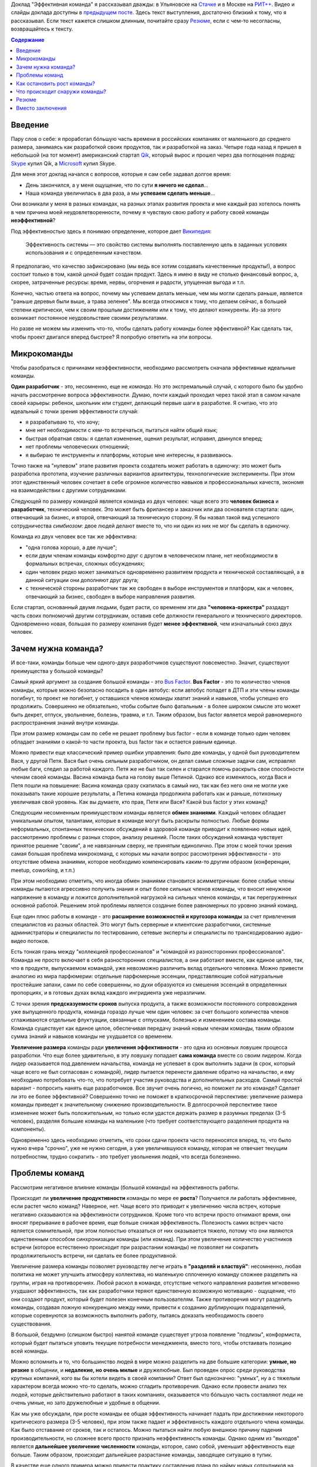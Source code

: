 .. link:
.. description:
.. tags: ritconf,nastachku,команда,эффективность,разработка
.. date: 2013/11/13 22:29:49
.. title: Эффективная команда (расшифровка доклада)
.. slug: effective-team-text

Доклад "Эффективная команда" я рассказывал дважды: в Ульяновске на `Стачке <http://nastachku.ru/>`_ и
в Москве на `РИТ++ <http://ritconf.ru>`_. Видео и слайды доклада доступны в `предыдущем посте </posts/effective-team.html>`_. Здесь текст выступления, достаточно близкий к тому, что я рассказывал. Если текст кажется слишком длинным, почитайте сразу `Резюме`_, если с чем-то несогласны, возвращайтесь к тексту.

.. contents:: Содержание
    :depth: 1

Введение
--------

Пару слов о себе: я проработал бóльшую часть времени в российских компаниях от маленького до среднего размера, занимаясь
как разработкой своих продуктов, так и разработкой на заказ. Четыре года назад я пришел в небольшой (на тот момент)
американский стартап `Qik <http://qik.com/>`_, который вырос и прошел через два поглощения подряд: `Skype <http://skype.com/>`_
купил Qik, а `Microsoft <http://microsoft.com>`_ купил Skype.

.. image:: /galleries/effective-team/effective-team-pres.002.jpg
    :class: presentation
    :width: 50%
    :alt: День закончился, а у меня ощущение, что по сути я ничего не сделал... Наша команда увеличилась в два раза, а мы успеваем сделать меньше

Для меня этот доклад начался с вопросов, которые я сам себе задавал долгое время:

* День закончился, а у меня ощущение, что по сути **я ничего не сделал**...
* Наша команда увеличилась в два раза, а мы **успеваем сделать меньше**...

Они возникали у меня в разных командах, на разных этапах развития проекта и мне каждый раз хотелось понять в чем причина
моей неудовлетворенности, почему я чувствую свою работу и работу своей команды **неэффективной**?

Под эффективностью здесь я понимаю определение, которое дает
`Википедия <http://ru.wikipedia.org/wiki/%D0%AD%D1%84%D1%84%D0%B5%D0%BA%D1%82%D0%B8%D0%B2%D0%BD%D0%BE%D1%81%D1%82%D1%8C_%D1%81%D0%B8%D1%81%D1%82%D0%B5%D0%BC%D1%8B>`_:

    Эффективность системы — это свойство системы выполнять поставленную цель в заданных условиях использования и с определенным качеством.

Я предполагаю, что качество зафиксировано (мы ведь все хотим создавать качественные продукты!), а вопрос состоит только в том,
какой *ценой* будет создан продукт. Здесь я имею в виду не столько финансовый вопрос, а, скорее, затраченные ресурсы: время,
нервы, огорчения и радости, упущенная выгода и т.п.

Конечно, частью ответа на вопрос, почему мы успеваем делать меньше, чем мы могли сделать раньше, является "раньше деревья были
выше, а трава зеленее". Мы всегда относимся к тому, что делаем сейчас, в большей степени критически, чем к своим прошлым достижениям
или к тому, что делают конкуренты. Из-за этого возникает постоянное неудовольствие своими результатами.

Но разве не можем мы изменить что-то, чтобы сделать работу команды более эффективной? Как сделать так, чтобы проект двигался вперед
быстрее? Я попробую ответить на эти вопросы.

.. TEASER_END

Микрокоманды
------------

Чтобы разобраться с причинами неэффективности, необходимо рассмотреть сначала эффективные идеальные команды.

.. image:: /galleries/effective-team/effective-team-pres.003.jpg
    :class: presentation
    :width: 50%
    :alt: Идеальная команда

**Один разработчик** - это, несомненно, еще не *команда*. Но это экстремальный случай, с которого было бы удобно
начать рассмотрение вопроса эффективности. Думаю, почти каждый проходил через такой этап в самом начале
своей карьеры: ребенок, школьник или студент, делающий первые шаги в разработке. Я считаю, что это идеальный с точки
зрения эффективности случай:

* я разрабатываю то, что хочу;
* мне нет необходимости с кем-то встречаться, пытаться найти общий язык;
* быстрая обратная связь: я сделал изменение, оценил результат, исправил, двинулся вперед;
* нет проблемы человеческих отношений;
* я выбираю те инструменты и платформы, которые мне интересны, я развиваюсь.

Точно также на "нулевом" этапе развития проекта создатель может работать в одиночку: это может быть разработка
прототипа, изучение различных вариантов архитектуры, технологические эксперименты. При этом этот единственный человек
сочетает в себе огромное количество навыков и профессиональных качеств, экономя на взаимодействии с другими
сотрудниками.

.. image:: /galleries/effective-team/effective-team-pres.005.jpg
    :class: presentation
    :width: 50%
    :alt: Заказчик + разработчик

Следующей по размеру командой является команда из двух человек: чаще всего это **человек бизнеса** и **разработчик**, технический человек. Это может быть фрилансер и заказчик или два основателя стартапа: один, отвечающий за бизнес, и второй, отвечающий за техническую сторону. Я бы назвал такой вид успешного сотрудничества *симбиозом*: двое людей делают вместе то, что ни один из них не мог бы сделать в одиночку.

Команда из двух человек все так же эффективна:

* "одна голова хорошо, а две лучше";
* если двум членам команды комфортно друг с другом в человеческом плане, нет необходимости в формальных встречах,
  сложных обсуждениях;
* один человек редко может заниматься одновременно развитием продукта и технической составляющей, а в данной ситуации
  они дополняют друг друга;
* с технической стороны разработчик так же свободен в выборе инструментов и платформ, как и человек, отвечающий за бизнес,
  свободен в выборе направления развития.

.. image:: /galleries/effective-team/effective-team-pres.006.jpg
    :class: presentation
    :width: 50%
    :alt: Роли CEO, CTO

Если стартап, основанный двумя людьми, будет расти, со временем эти два **"человека-оркестра"** раздадут часть своих полномочий другим сотрудникам, оставив себе должности генерального и технического директоров. Одновременно новая, большая по размеру компания будет **менее эффективной**, чем изначальный союз двух человек.

Зачем нужна команда?
--------------------

И все-таки, команды больше чем одного-двух разработчиков существуют повсеместно. Значит, существуют преимущества у большой команды?

.. image:: /galleries/effective-team/effective-team-pres.008.jpg
    :class: presentation
    :width: 50%
    :alt: Bus Factor

Самый яркий аргумент за создание большой команды - это `Bus Factor <http://ru.wikipedia.org/wiki/Bus_factor>`_. **Bus Factor** - это то количество членов команды, которые можно безопасно посадить в один автобус: если автобус попадет в ДТП и эти члены команды погибнут, то проект не погибнет, у оставшихся членов команды хватит знаний и навыков, чтобы успешно его продолжить.
Совершенно не обязательно, чтобы событие было фатальным - в более широком смысле это может быть декрет, отпуск, увольнение, болезнь, травма, и т.п. Таким образом, bus factor является мерой равномерного распространения знаний внутри команды.

При этом размер команды сам по себе не решает проблему bus factor - если в команде только один человек обладает знаниями о какой-то части проекта, bus factor так и остается равным единице.

Можно привести еще классический пример ошибки управления: было две команды, у одной был руководителем Вася, у другой Петя. Вася был очень
сильным разработчиком, он делал самые сложные задачи сам, исправлял любые баги, следил за работой каждого. Петя же не был так силен и старался
помочь раскрыть свои способности членам своей команды. Васина команда была на голову выше Петиной. Однако все изменилось, когда Вася и Петя
пошли на повышение: Васина команда сразу скатилась в самый низ, так как без него они не могли уже показывать такие хорошие результаты,
а Петина команда продолжила работать как и раньше, потихоньку увеличивая свой уровень. Как вы думаете, кто прав, Петя или Вася? Какой
bus factor у этих команд?

.. image:: /galleries/effective-team/effective-team-pres.009.jpg
    :class: presentation
    :width: 50%
    :alt: Обмен знаниями

Следующим несомненным преимуществом команды является **обмен знаниями**. Каждый человек обладает уникальным опытом, талантами, которые
в команде могут быть раскрыты полностью. Любые формы неформальных, спонтанных технических обсуждений в здоровой команде приводит
к появлению новых идей, рассмотрению проблемы с разных сторон, анализу решений. После таких обсуждений команда чувствует принятое
решение "своим", а не навязанным сверху, не принятым единолично. При этом с моей точки зрения самая большая проблема микрокоманд, с которых мы начали вопрос рассмотрения эффективности - это отсутствие обмена знаниями, которое необходимо компенсировать каким-то другим образом (конференции, meetup, coworking, и т.п.)

При этом необходимо отметить, что иногда обмен знаниями становится асимметричным: более слабые члены команды пытаются агрессивно
получить знания и опыт более сильных членов команды, что вносит ненужное напряжение в команду и ложится дополнительной нагрузкой
на сильных членов команды, и так перегруженных основной работой. Решением этой проблемы является создание более равномерных по уровню знаний команд.

.. image:: /galleries/effective-team/effective-team-pres.010.jpg
    :class: presentation
    :width: 50%
    :alt: Собрать профессионалов из разных областей

Еще один плюс работы в команде - это **расширение возможностей и кругозора команды** за счет привлечения специалистов
из разных областей. Это могут быть серверные и клиентские разработчики, системные администраторы и специалисты по тестированию,
сетевые эксперты и специалисты по транскодированию аудио-видео потоков.

Есть тонкая грань между "коллекцией профессионалов" и "командой из разносторонних профессионалов". Команда не просто включает в себя
разносторонних специалистов, а они работают вместе, как единое целое, так, что в продукте, выпускаемом командой, уже невозможно различить
вклад отдельного человека.  Можно привести аналогию из мира парфюмерии: отдельные парфюмерные эссенции, представляющие собой натуральные простейшие запахи, сами по себе совершенны, но духи образуются из смешения эссенций в определенных пропорциях, и в готовых духах вклад каждого ингридиента уже неразличим.

.. image:: /galleries/effective-team/effective-team-pres.011.jpg
    :class: presentation
    :width: 50%
    :alt: Сглаживание ритма работы

С точки зрения **предсказуемости сроков** выпуска продукта, а также возможности постоянного сопровождения уже выпущенного продукта, команда гораздо лучше чем один человек: за счет большого количества членов сглаживаются отдельные флуктуации, связанные с отпусками, болезнью и изменением состава команды. Команда существует как единое целое, обеспечивая передачу знаний новым членам команды, таким образом сумма знаний и навыков команды не ухудшается со временем.

.. image:: /galleries/effective-team/effective-team-pres.012.jpg
    :class: presentation
    :width: 50%
    :alt: Надо делать больше!

**Увеличение размера** команды ради **увеличения эффективности** - это одна из основных ловушек процесса разработки. Что еще более удивительно, в эту ловушку попадает **сама команда** вместе со своим лидером. Когда лидер оказывается под давлением начальства, команда не успевает в срок выполнить задачи (в срок, который чаще всего не был согласован с командой), лидер пытается перенести давление обратно на начальство, и ему необходимо потребовать что-то, что потребует участия руководства и дополнительных расходов. Самый простой вариант - попросить нанять еще разработчиков. Все звучит очень логично, но поможет ли это команде? Сделает ли это ее более эффективной? Совершенно точно не поможет в краткосрочной перспективе: увеличение размера команды приведет к значительному снижению производительности. В долгосрочной перспективе такое изменение может быть положительным, но только если удастся держать размер в разумных пределах (3-5 человек), разделяя большие команды на маленькие (что требует соответствующего разделения продукта на компоненты).

Одновременно здесь необходимо отметить, что сроки сдачи проекта часто переносятся вперед, то, что было нужно вчера "срочно", уже не нужно сегодня, а уже увеличившуюся команду, которая не отвечает текущим потребностям, трудно сократить - это требует увольнения людей, что всегда болезненно.

Проблемы команд
---------------

Рассмотрим негативное влияние команды (большой команды) на эффективность работы.

.. image:: /galleries/effective-team/effective-team-pres.014.jpg
    :class: presentation
    :width: 50%
    :alt: Увеличение продуктивности? Больше встреч, чем работы?

Происходит ли **увеличение продуктивности** команды по мере ее **роста**? Получается ли работать эффективнее, если растет число команд? Наверное, нет. Чаще всего это приводит к увеличению числа встреч, которые негативно сказываются на эффективности сотрудников. Кроме того что встречи просто отнимают время, они вносят прерывание в рабочее время, еще больше снижая эффективность. Полезность самих встреч часто является сомнительной, при этом полностью отказаться от них оказывается тяжело, потому что они являются единственным способом синхронизации команды (или команд). При этом увеличение количество участников встречи (которое естественно происходит при разрастании команды) не позволяет ни сократить продолжительность встречи, ни сделать ее более продуктивной.

.. image:: /galleries/effective-team/effective-team-pres.015.jpg
    :class: presentation
    :width: 50%
    :alt: Контроль! Divide et impera! Разделяй и властвуй!

Увеличение размера команды позволяет руководству легче играть в **"разделяй и властвуй"**: несомненно, любая политика не может улучшить атмосферу коллектива, но маленькую сплоченную команду сложнее разделить на группы, играя на противоречиях. Любой раскол в команде, отсутствие четкого направления развития мгновенно ухудшают эффективность, так как разработчики теряют единственную возможную мотивацию - ощущение, что они создают продукт, который будет полезен конечным пользователям. Также противоречия могут разделить команды, создавая ложную конкуренцию между ними, привести к созданию дублирующих подразделений, которые соревнуются за возможность выполнить работу, пытаясь доказать необходимость своего существования.

В большой, бездумно (слишком быстро) нанятой команде существует угроза появление "подлизы", конформиста, который будет пытаться уловить текущие потребности менеджмента, вместо того, чтобы отстаивать позицию всей команды.

Можно вспомнить и то, что большинство людей в мире можно разделить на две большие категории: **умные, но резкие** в общении, и **недалекие, но очень милые** и дружелюбные. Был проведен опрос среди руководства крупных компаний, кого вы бы хотели видеть в своей компании? Ответ был однозначно: "умных", ну а с тяжелым характером всегда можно что-то сделать, можно сгладить противоречия. Однако если провести анализ тех людей, которые действительно работают в таких компаниях, оказывается что бóльшую часть составляют люди не очень умные, но зато дружелюбные и удобные в общении.

.. image:: /galleries/effective-team/effective-team-pres.016.jpg
    :class: presentation
    :width: 50%
    :alt: Команда склонна к росту

Как мы уже обсуждали, при росте команды ее общая эффективность начинает падать при достижении некоторого критического размера (3-5 человек), при этом также падает и эффективность каждого отдельного члена команды. Как было отставание от сроков, так и осталось. Можно пытаться найти любую внешнюю причину падения производительности, но сложнее всего просто признать неэффективность команды. Однако одним из "выходов" является **дальнейшее увеличение численности** команды, которое, само собой, уменьшит эффективность еще больше. Таким образом, происходит дальнейшее разрастание команды, заводящее ситуацию в тупик.

В качестве еще одного примера можно привести практику составления плана по найму новых сотрудников на достаточно длительный срок (полгода-год). В этой ситуации лидер команды, не имея четкого представления об объеме и сложности задач на такой длительный период времени, пытается перестраховаться и заносит в план по найму нескольких новых сотрудников "на всякий случай". Отдел найма, который получил утвержденный план, будет изо всех сил стараться его выполнить, так как выполнение плана является для них критерием эффективности. Эти сотрудники будут наняты, и теперь команде придется вырасти, даже если в этом не было необходимости.

.. image:: /galleries/effective-team/effective-team-pres.017.jpg
    :class: presentation
    :width: 50%
    :alt: Увеличение числа связей

С ростом команды **число связей** между людьми растет как квадрат от количества членов команды. Каждая такая связь требует времени: надо поздороваться, перекинуться парой слов, уговорить использовать что-то и т.п. Здесь самым важным является то, что число связей растет *значительно* быстрее роста самой команды, естественным образом ограничивая размер эффективной команды. С моей точки зрения это 3-5 человек.

.. image:: /galleries/effective-team/effective-team-pres.018.jpg
    :class: presentation
    :width: 50%
    :alt: Человеческие отношения

Не стоит скрывать и то, что **человеческие отношения** - это **самое сложное** в любом коллективе. В команде, которая работает постоянно вместе, члены которой много общаются друг с другом, результаты работы каждого видны, в команде, где легко неудачным комментарием задеть лучшие чувства инженера, - отношения между людьми играют очень большую роль. Вопрос установления отношений, подбора людей в команду, которые бы подходили друг другу, появление культуры команды и ее поддержание по мере роста - вот далеко не полный перечень вопросов, связанных с отношениями между людьми, которые необходимо решать.

Забота о налаживании и поддержании отношений в команде чаще всего ложится на плечи лидера. Например, ему придется скорее всего столкнуться с наличием в группе `аутсайдера (или козла отпущения) <http://www.psychologos.ru/articles/view/autsayder>`_, а также других устойчивых ролей, которые могут разрушить мотивацию. В команде всегда будут разногласия по нерабочим вопросам:

* можно ли использовать мат?
* "жаворонки" vs. "совы";
* тон разговора: кто-то говорит резко, а для другого это может быть обидно;
* аудитория разговора: можно ли высказывать негативное мнение о чужой работе так, что это услышит вся команда?

Эти разногласия необходимо решать так, чтобы минимизировать число конфликтов внутри команды. Опять-таки, с ростом команды таких проблем будет только больше, а эффективности от их появления не прибавится.

.. image:: /galleries/effective-team/effective-team-pres.019.jpg
    :class: presentation
    :width: 50%
    :alt: Кастовая структура

Уровень знаний инженеров в команде может оказаться очень неоднородным: это могут быть как формальные названия должностей, наподобие "младший разработчик", так и объективная разница в уровне подготовки, которая может быть вызвана слишком быстрым ростом команды. В любом варианте, может возникнут ситуация **"дедовщины"**: разработчики, считающие себя *"старшими"*, отказываются выполнять работу, которая им кажется неинтересной для их уровня. *"Младшие"* разработчики получают лишь доступ к рутинным заданиям, которые не способствуют их развитию. Такая ситуация крайне нежелательно и не ведет к здоровым отношениям в команде. Возможна ситуация, при которой "старшие" начинают выполнять работу "спустя рукава", не давая "младшим" выдвигать новые идеи и делать замечания по поводу работы "старших".

Гораздо большей эффективности команда может достигнуть при отсутствии каких-либо кастовых разделений: более опытные разработчики либо сами, либо в паре с другими членами команды, либо на этапе review участвуют в создании самых сложных или ответственных частей системы, обеспечивая корректность основной архитектуры. Инженеры с меньшим уровнем знаний растут, выполняя все более сложные задачи, участвуя в парном программировании. Конечно, чтобы это было возможно, уровень команды должен быть более-менее однородным. Если сотрудники низкой квалификации рассматриваются как способ выполнения совсем простой, рутинной работы, такую работу лучше автоматизировать силами "старших" разработчиков.

Как остановить рост команды?
----------------------------

И все-таки, если большая команда - это огромное количество проблем, а команда нам все-таки необходима, как соблюсти баланс размера команды? Как сделать так, чтобы команда оставалась *эффективной*?

.. image:: /galleries/effective-team/effective-team-pres.021.jpg
    :class: presentation
    :width: 50%
    :alt: Автоматизация не дает команде расти

**Автоматизация** позволяет не только не нанимать большое количество людей для решения рутинных задач, но и кардинально **улучшает качество** выполняемых работ, исключая из работы "человеческий фактор". Более того, процесс автоматизации связан с созданием *инструмента*, который является внутренним продуктом, то есть вслед за разработкой сразу происходит применение продукта, возникает обратная связь и мотивация полезности: "то, что я делаю, является полезным другим людям". Такая мотивация повышает эффективность работы, делает задачу автоматизации увлекательной. Желательно, чтобы автоматизацией не занималась специальная команда, т.к. отсутствие связи с реальным клиентом внешнего продукта компании также демотивирует ("я все время делал только внутренние сервисы").

Примеры автоматизации:

* Chef/Puppet вместо ручной настройки каждого сервера (автоматизация труда системных администраторов);
* Capistrano и подобные системы разворачивания проекта (вместо ручных действий при каждом deploy);
* облако вместо работы с "железными" серверами;
* ORM вместо ручного создания таблиц/хранимых процедур (конечно, это применимо не всегда);
* и т.п.

Конечно, всякая автоматизация требует усилий, но обычно эффект от нее превышает все ожидания и позволяет не только удержать команду от бессмысленного роста, но и повысить качество продукта. Всегда при появлении большого объема рутинной, неинтересной работы есть выбор между наймом большой команды низкооплачиваемых людей и автоматизацией, и лучше выбрать автоматизацию. Даже для не вполне поддающихся автоматизации процессов, таких как модерация контента, частичная автоматизация может существенно снизить объем ручного труда, а нетривиальная задача классификации контента может стать хорошим мотиватором для разработчиков.

В качестве отрицательного примера можно привести компанию, которая использовала Cacti для мониторинга очень большого парка серверов и приложений. Видимо, все начиналось достаточно незаметно: новые элементы и графики добавлялись в мониторинг вручную. Потом количество проверок и графиков росло, была нанята команда студентов, которая обновляла конфигурацию Cacti 40 часов в неделю. Самое ужасное в этой истории то, что качество мониторинга было плохим в силу человеческих ошибок: то график отсутствовал, то был перепутан с другим. В результате проблемы в запущенных приложениях обнаруживались слишком поздно, а пользователи наблюдали задержки при работе с продуктом. Любая попытка автоматизации сразу натыкалась на стену из огромного массива существующих данных, внесенных вручную в немного разном виде, разными людьми, с разной, не всегда уже сегодня понятной целью. Автоматизацию проще всего делать на самом начальном этапе развития, пока данных не слишком много.

.. image:: /galleries/effective-team/effective-team-pres.022.jpg
    :class: presentation
    :width: 50%
    :alt: Качество не дает команде расти

Часто **к росту команды приводит** не столько большой объем новой функциональности, которую необходимо разработать, а **бесконечный шлейф из багов** и других проблем качества, тянущийся за командой и все увеличивающийся со временем. Если команда не уделяет вопросам качества должное внимание с самого первого дня работы над продуктом, если критерий качества не определен или определен неверно и не контролируется каждый день на протяжении всего процесса разработки и эксплуатации, рано или поздно такую команду накрывают ковровым бомбометанием баги, проблемы масштабирования, надежности и т.п. Один баг, будучи исправленным, вскрывает или вносит еще 2-3, объем работ по исправлению бага может превышать весь объем работы по разработке новой функциональности и т.п.

Команда производит некачественный продукт, и это обычно обнаруживаются уже после того, как продукты был выпущен. Менеджмент компании находится в состоянии истеричной попытки сделать хоть что-то, чтобы исправить положение. Команда, до выпуска продукта находившаяся в убеждении, что они делают все правильно, вдруг понимает что что-то пошло не так, впадает в депрессию. Команда либо пытается спихнуть вины за провал на внешние факторы: другие команды, процессы, болезни, климат, либо принимает на себя вину за проблемы качества, обещает все исправить в ближайшее время. При этом ключевых выводов о причинах такого низкого качества не делается, вместо этого вводится процесс оценивания багов по приоритетам, метрики количества обнаруженных/исправленных багов, исправлению багов отводится фиксированный процент времени разработки. Команда боится вносить какую-либо серьезные изменения в код, так как это может привести к еще большему количеству багов. Без больших изменений исправить ситуацию не удается, мотивация внутри команды страдает ("мы только и делаем, что исправляем баги"), в то же время в силу повышенного внимания к команде со стороны руководства они ощущают себя "избранными мучениками", страдающими "за дело". Все это не приводит к эффективной работе, а значит менеджмент принимает единственно верное с их точки зрения решение: команду надо увеличить, что приводит, конечно же, к еще большим проблемам.

Совершенно другая картина наблюдается в команде, которая **заботится о качестве с первого дня**. Если критерий качества выбран верно и соблюдается на протяжении процесса разработки, сюрприза в виде неожиданного количества багов ожидать не стоит. Появляющиеся баги исправляются по мере появления, при этом критерий качества изменяется таким образом, чтобы исключить появление подобных багов в дальнейшем. Команда работает предсказуемо, выпуская новые версии продукта в соответствие со сроками, клиенты довольны качеством продукта. Команда мотивирована, не склонна к бессмысленному росту.

Что это за **критерий качества**, который позволяет добиться столь замечательных результатов? Этот критерий должна выбрать сама команда, основываясь на общепринятых подходах и специфике своей предметной области. Желательно, чтобы проверка критерия качества была максимально автоматизирована, тогда удастся производить его измерение сколь угодно часто, желательно, чтобы каждый разработчик мог до фиксации изменений в системе контроля версий убедиться в том, что его изменения не ухудшают качество.

Самые общие компоненты критерия качества:

* continuous integration как способ автоматизировать контроль качества;
* unit-testing как способ проверки алгоритмических и других базовых участков кода;
* системное тестирование как способ проверки компонентов;
* интеграционное тестирование для анализа взаимодействия компонентов и тестирования продукта в целом;
* ручное тестирование;
* анализ покрытия кода каждым из способов тестирования;
* проверка стиля кода;
* статический анализ кода с целью выявления уязвимостей, ошибок и т.п.;
* динамический анализ, например, корректности блокировок в многопоточных программах;
* профилирование, microbenchmarks, контроль использования памяти;
* нагрузочное тестирование;
* слепое тестирование на предмет поиска уязвимостей;
* постоянное интеграционное тестирование в боевом окружении с целью быстрого выявления отказов;
* тестирование с имитацией отказов;
* анализ всех необработанных исключений;
* наличие нескольких окружений для тестирования изменений;
* автоматизированный мониторинг с большим количестве различных проверок, эшелонированная защита с целью раннего выявления сбоев.

Какие критерии выбрать? Самый важный критерий - это работоспособность продукта в целом, то есть интеграционное тестирование. Но оно невозможно без того, чтобы каждый компонент работал отдельно, поэтому это системное тестирование, а затем следуют все остальные критерии качества, перечисленные выше.

История из жизни: команда разрабатывает серверную систему, состоящую из большого количества компонентов. Каждый разработчик по сути занимается своим компонентом (здесь и кроется проблема!). Система разрабатывается долго, в течение 2 лет, после бурных обсуждений архитектуры. Я разговариваю с одним из разработчиком, он с гордостью рассказывает о своем компоненте, показывает тест, который демонстрирует, что этот компонент свободно перемалывает сетевой трафик на скорости 20 Гбит/с. Через какое-то время команда предпринимает попытку собрать все компоненты воедино, но оказывается, что все вместе они нормально не работают. То есть эти 20 Гбит/с в одном из компонентов системы ничего не говорят ни о работоспособности, ни о производительности системы в целом. Просто критерий качества был выбран неверно: никто не пытался с первого дня разработки запускать интеграционный тест. Эта же проблема определяла такой долгий срок разработки относительно простой системы.

.. image:: /galleries/effective-team/effective-team-pres.023.jpg
    :class: presentation
    :width: 50%
    :alt: Кросс-функциональность

Как вы думаете, кто запечатлен на фотографии? Это 1922 год, баскетбольная команда из США. Это - команда, они почти все одинаковые, кроме двух тренеров, игроки готовы в любой момент выйти на поле. Каждый будет играть на своей позиции, но они играют вместе, готовы заменить друг друга, помочь в любой момент.

Классическое определение кросс-функциональности заключается в том, что в команде есть достаточно специалистов из разных областей, чтобы выпустить продукт силами одной только команды. Мне кажется, что этого недостаточно, должно быть **взаимопроникновение экспертов в работу друг друга**.

Так если, в команде есть эксперт по тестированию - тестировщик, это не означает, что тестирование является только его обязанностью и ни один разработчик не притронется к тестам. Я считаю, что задача специалиста по QA - это, в первую очередь, координировать усилия по написанию тестов, обеспечивать полноту покрытия, правильную методологию тестирования. Как таковое написание автоматизированных тестов лучше поручить разработчикам, потому что они лучше умеют программировать, их код тестов будет лучше структурирован, в нем будет меньше повторений. В то же время если тестированием будут заниматься только разработчики, их тесты будут слишком техничными, сосредоточенными не на тех аспектах работы системы, которые важны пользователю. Даже если тесты не удается автоматизировать, чтобы создать хороший сценарий ручного тестирования, нужен опыт и умение тестировщика, а прогонять уже хорошо написанный тест может кто угодно.

Также точно системные администраторы в одиночку не могут решать все вопросы, связанные с эксплуатацией продукта. Без помощи программистов им не получится добиться нужной степени автоматизации, избежать дублирования, писать хорошо сопровождаемый код управления конфигурацией. Но и наоборот разработчики, эксплуатирующие продукт без системных администраторов, будут склонны "исправить все по-живому", создавать плохо сопровождаемые конфигурации и т.п. Таким образом, с моей точки зрения только совместная работа всех членов команды над продуктом без жесткого и принципиального разделения на сферы ответственности может сохранить эффективность команды:

* проникновение в соседние области позволяет лучше оценить чужую работу, почувствовать продукт в целом; разработчик, продумывающий сценарий теста на свой продукт, чувствует себя пользователем; тестировщик, пробующий программировать, улучшает свои навыки, и лучше понимает причины появления багов;
* в случае болезни или отсутствия членов команды функциональные обязанности гибко перераспределяются в соответствии с текущими задачами;
* объем работы у отдельных членов команды, например, верстка, может меняться со временем, в случае большого числа задач по верстке другие члены команды могут помочь верстальщику, а когда пик количеств его задач пройден, верстальщик может помочь другим.

В идеале, кросс-функциональность означает, что **одну задачу может довести до конца один человек**, даже если эта задача требует знаний из разных областей, таких как верстка, разработка, системное администрирование и тестирование. Если разделять выполнение задачи на этапы в соответствие с функциональными обязанностями, возникает большое количество "передач управления" между членами команды, которые приводят к задержкам, а также возможны возвраты на предыдущие этапы, если, например, на этапе тестирования окажется, что все было разработано неверно. Если задачу разделить на отдельные задачи опять-таки по функциональному признаку, ситуацию это не улучшит, когда несколько разных людей будут делать "независимо" куски одной и той же, изначально логически цельной, задачи. Сказанное не означает, что над одной задачей должен работать только один человек, это может быть парное программирование, несколько людей, но это не должен быть конвейер вида: разработка-тестирование-системное администрирование. Лучше, если каждый из тех, кто занимается задачей, сможет довести свою часть до конца (или в паре в случае парного программирования).


Что происходит снаружи команды?
-------------------------------

Команда не может существовать в вакууме, всегда существует ее окружение - продуктовые команды, другие команды разработки, организация в целом и т.п. Эти факторы в немалой степени влияют на эффективность команды.

.. image:: /galleries/effective-team/effective-team-pres.025.jpg
    :class: presentation
    :width: 50%
    :alt: Дробление на компоненты

По мере развития продукта становится понятно, что система не может быть монолитной, ее необходимо **разделить на компоненты**. У каждого компонента есть команда, которая отвечает за этот компонент, но одна команда может отвечать за несколько компонентов. Таким образом, дробление на компоненты определяет структуру команд, отвечающих за выпуск продукта. А структура команд в существенной степени будет определять эффективность каждой команды.

Самое частое и естественное (и, на первый взгляд, верное) разделение - это деление по языку программирования/методу разработки: команда БД, команда Java, команда Objective C/iOS/Mac и т.п. Такое разделение рождается естественным образом - в связи с открытием нового направления разработки в компанию нанимают специалиста в новой области, например Python, а он набирает свою команду. В результате команды разделяются по специализации без учета тех компонентов, которые они реализовывают.

Разделение системы на более мелкие компоненты (как в серверной, так и в клиентской разработке) добавляет ей гибкости, позволяет более тонко формировать команды. Компоненты при этом, конечно, должны быть по возможности однородны, т.е. использовать одни и те же framework'и, языки программирования. Формирование команд по принципу "данная команда **может сама предоставить конечному пользователю новую функциональность**" гораздо правильнее. Примером такого формирования может быть команда "управление пользователями", которая реализует на всех уровнях, от базы данных через серверные компоненты к web-страницам и интерфейсу клиентам, функциональность по аутенфикации пользователей, регистрации, удалению, поддержке интерфейсов аутенфикации для других внутренних сервисов. Такая команда может сама (без помощи других команд) предоставить пользователю новую существенное возможность, например, поддержка аутенфикации через Facebook.

.. image:: /galleries/effective-team/effective-team-pres.026.jpg
    :class: presentation
    :width: 50%
    :alt: Архитектура проекта

Другой стороной деления на компоненты будет являться архитектура системы в целом, которая, как и деление на компоненты, будет определяться структурой команд. То есть архитектура системы и эффективность каждой конкретной команды взаимосвязаны между собой.

С точки зрения конкретной команды архитектура системы может иметь большое значение для ее работы. С точки зрения эффективности работы, я бы привел очень простой вопрос: сколько потребуется усилий (времени), чтобы довести до конечного пользователя новую продуктовую возможность X, разработанную в нашей команде? Ответ может быть разным:

* никаких усилий, сразу: наша команда разрабатывает непосредственно продукт для конечного пользователя, все что, мы разработали, сразу становится доступно;
* очень много усилий, 6-9 месяцев: наша команда разработала набор хранимок в БД, которые теперь должна обернуть команда серверной разработки в подходящий API, а потом команда библиотеки общего клиентского кода предоставит API для клиентских приложений, который будет оборачивать серверный API, и на этом этапе обнаружится дефект в реализации, который приведет снова к пути по цепочке, ну и наконец, команда разработки клиентского приложения возьмет новую версию библиотеки общего клиентского кода и прикрутит пользовательский интерфейс к той новой продуктовой возможности, которую мы выпустили 6 месяцев назад; затем клиентская команда обнаружит проблему в еще одном компоненте, не связанном никак с нашей командой, и отложит релиз еще на 2 месяца.

Какой вариант нравится больше? Какой из них мотивирует на создание новых и новых возможностей нашего продукта? При каком варианте эффективность будет выше?

.. image:: /galleries/effective-team/effective-team-pres.027.jpg
    :class: presentation
    :width: 50%
    :alt: Функциональное разделение

Еще один вид разделения, который очень часто встречается - это **разделение функциональное** на команды по признаку того, что они делают: команда верстки, команда разработки, команда тестирования, команда системного администрирования. Проблемы такого разделения похожи на проблемы разделения на компоненты и проблемы не кросс-функциональных команд: передача задачи по конвейеру выполнения с одного этапа на другой занимает время, требует лишней коммуникации, возможны возвраты на несколько этапов назад и т.п. К этому добавляется сложность управления ресурсами: часть команд становится сервисными, то есть их услуги потребляют другие команды (например, тестирование и системное администрирование), а часть команд взаимодействует с конечным клиентом и отвечает за выпуск продукта (например, разработчики).

Чтобы выпустить продукт, разработчикам необходимо тестирование. Так как есть выделенная команда тестирования, тестированием разработчики себя не обременяют, отправляя в команду тестирования любые по качеству варианты продукта. Команд разработки много, команда тестирования выстраивает все входящие заявки в очередь и обслуживает их в прозрачном режиме. Она готовится тестировать новую версию продукта А, начинает тестирование, но обнаруживает несколько простых критических багов и возвращает версию команде разработчиков. Что произошло? Время команды тестирования потеряно зря, т.к. простые критические баги должны отсекаться на этапе разработки. Разработчики ждали результатов тестирования долго, но получили по сути не несущий информации ответ, что в новой версии критические баги, возможно даже не связанные с новой функциональности. После быстрого исправления багов новая версия встает в очередь на тестирование, и все повторяется сначала.

Каков будет результат? Команда тестирования перегружена, демотивирована, команды разработки всю вину за срыв сроков сваливают на команду тестирования и т.п. Такая схема не работает. Команда должна быть кросс-функциональна: и тестирование, и разработка должны быть ее частью.
Данное утверждение не означает, что нет смысла объединить всех тестировщиков из разных продуктовых команд в единую "гильдию" для обмена опыта в области тестирования, выработки общих стандартов и т.п. Но разработка продукта не должна проходить через конвейер команд разного подчинения, выполняющих разные функции.

.. image:: /galleries/effective-team/effective-team-pres.028.jpg
    :class: presentation
    :width: 50%
    :alt: Dev vs. Ops

Чуть подробнее о взаимодействии **разработчиков** и **системных администраторов**: эффективность их совместной работы будет определяться их умением хорошо взаимодействовать. Конечно, хорошо, если системные администраторы и разработчики находятся в одной команде, но даже если команда системных администраторов автономна, необходимо обеспечить взаимопонимание общей цели - это успешная эксплуатация продукта в боевом окружении. Шаги по достижению это цели могут быть самыми разными - автоматизация конфигурации, выкатки, обслуживание мониторинга, настройка отказоустойчивых сервисов и т.п. Для улучшения взаимодействия можно одного из системных администраторов прикрепить к команде разработки, чтобы он почувствовал, как разрабатывается данный сервис. И наоборот, команда разработки видит задачи, которые стоят перед системным администратором, о существовании которых никто из команды даже и не подозревал.

Я могу привести несколько примеров плохого взаимодействия отделов разработки и системного администрирования. История первая. Я общаюсь с одним из ведущих разработчиков, автором одного из сложных и важных сервисов. В конце обсуждения я задал с моей точки зрения простой вопрос: "А на скольких серверах это все работает?" На что разработчик мне ответил: "А я не знаю, спроси у админов. **Мое дело только программировать**". Меня такой ответ привел в шок, но я начал понимать, что на уровне организации существует стена между разработчиками и системными администраторами, которая непреодолима.

История вторая, которая объясняет, почему первая история приводит к плохим последствиям. Мы случайно замечаем, что один из серверных компонентов, разрабатываемый другой командой, работает скорее всего неправильно (потребляет слишком много CPU). Мы обращаемся к разработчикам, объясняем ситуацию, разработчики пожимают плечами и отправляют к админам, т.к. у них нет доступа к серверам. Админ неохотно соглашается помочь, готов посмотреть логи, но не знает, что в них искать. Мы обращаемся обратно к разработчикам с вопросом, что искать в логах, но те затрудняются ответить, т.к. логи читают либо админы, либо тестировщики. В результате просим админа вырезать кусок лога и передаем его разработчикам на анализ. И т.п. История длится без всякого решения порядка недели, в результате откладывается выход одной из новых возможностей продукта. Наконец из отпуска выходит системный администратор, который **работает без "стены" в голове**, и он в течение 15 минут обнаруживает, что исполняемый файл сервиса был собран в отладочном режиме без необходимых библиотек поддержки, осуществляющих оптимизацию, что и привело к повышенному использованию CPU. С моей точки зрения, мораль этой истории двояка:

* разделение dev/ops приводит к неэффективности, задержкам, излишним коммуникациям;
* причина проблемы (неправильно собранный исполняемый файл) - это несомненная ошибка разработчика, готовившего релиз; выкатка такого релиза в боевое окружение - ошибка системного администратора, не проверившего элементарные вещи; но админы выкатывают то, что им передают разработчики, им запрещено проявлять самостоятельность (например, пересобрать исполняемый файл правильно); в результате разделение разработчиков а админов привело к серьезной ошибке.

История третья. Внедрение Chef в небольшой компании с тремя командами серверной разработки под чутким руководством одного системного администратора. Первая команда очень быстро начинает разрабывать шефовские рецепты. Может быть, потому что они использовали Ruby on Rails, и язык Ruby был им близок, может они самые гибкие из всех трех команд. Методом проб и ошибок команда доходит до конца и выкатывает автоматически сконфигурированное унифицированное окружение, повышает стабильность работы сервиса. Вторая команда вначале смотрит скептически, но увидев реальные результаты работы первой команды, подключается к написанию рецептов, две команды и админ работают вместе, постоянно улучшая код кукбуков. Третья команда смотрит на это и стоит на позиции "**мы разрабатываем, а админы эксплуатируют**", поэтому вопрос автоматизации конфигурации их не интересует. Первая и вторая команда легко наращивают сложность системы, повышают надежность за счет автоматического управления конфигурацией. В конце концов команда админов пишет рецепты Chef для серверных компонентов третьей команды без участия разработчиков. Результат оказывается плохо сопровождаемым, из-за этого при выкатках случаются проблемы. Третья команда наконец начинает участвовать в разработке рецептов для своих компонентов, но они так и не могут построить нормальные рецепты. Месяцы рефакторинга, и третья команда решает не допускать админов к изменению своих рецептов, т.к. "они могут накосячить". Градус недоверия между третьей командой и админами максимален, совместная работа идет плохо, страдает качество работы сервиса в целом.

Надеюсь, мои слова смогут убедить, что разделять разработчиков и системных администраторов не стоит.

.. image:: /galleries/effective-team/effective-team-pres.029.jpg
    :class: presentation
    :width: 50%
    :alt: Dev vs. QA

Теперь пару слов о разделении **разработчиков** и **тестировщиков** на две отдельные команд: к тому, что уже было сказано в разделе про функциональное разделение, можно добавить две вещи:

* необходимость в тестировщках как таковых сомнительна, т.к. с одной стороны тесты должны быть автоматизированы, но с этой задачей лучше справится разработчик (он просто  лучше умеет программировать);
* объем задач по тестированию в реальности либо равен объему разрабатываемого кода, либо значительно его превышает, что означает, что тестировщиков должно быть больше, чем разработчиков, что делает существование их в виде отдельной команды бессмысленным.

Таким образом, тестировщики могли бы заниматься обеспечением целостности процесса тестирования, созданием и поддержкой кросс-командных интеграционных тестов, обеспечением специальных методов тестирования, как, например, определения потребления электроэнергии смартфоном во время запуска приложения. Но выделение их в отдельную команду тестирования или существенно разделение обязанностей тестировщиков и разработчиков в рамках одной команды я считаю неоправданным.

.. image:: /galleries/effective-team/effective-team-pres.030.jpg
    :class: presentation
    :width: 50%
    :alt: Product Owner / Product Manager

Еще один человек, который находится рядом с командой и играет ключевую роль в эффективности команды - это product owner или product manager или даже project manager, его должность может называться по-разному. Это может быть один человек или команда продукта, которая включает в себя также и дизайнеров, но всегда должен быть тот единственный человек, который ответственен за продукт, который определяет видение продукта, направление развития. Разработка программного обеспечения - это все-таки творческий процесс, который не похож на изготовление деталей на заводе. И удовлетворение от творческого процесса наступает не в момент перечисления заррплаты на счет, а при виде результата, когда продукт попадает к пользователю, когда продуктом **пользуются**. Задача продуктового человека направить усилия команд разработки в таком направлении, чтобы получился востребованный продукт, использование которого принесет удовлетворение разработчикам, а также мотивирует команду на движение вперед. Команда при хорошем продукте остается собранной, эффективной, быстро адаптируется под изменение продукта.

В обратной ситуации, когда продукт получается плохой, у него мало пользователей, отзывы негативные, видение продукта расплывчато, слова продуктового человека расходятся с делом, не заметно чтобы он сам **любил свой продукт**, команда теряет эффективность, падает производительность, люди начинают отвлекаться и т.п.

Найти хорошего product owner сложнее всего, очень тяжело его выявить на собеседовании, не всегда результаты его работы видны сразу, требуется время, но от него в огромной степени зависит успех продукта.

.. image:: /galleries/effective-team/effective-team-pres.031.jpg
    :class: presentation
    :width: 50%
    :alt: Роль процессов в эффективности

Существует огромное количество современных, модных **методологий разработки** (Scrum, Lean, Kanban и т.д.), многие из которых обещают увеличение производительности команды (эффективности) после внедрения. Я уверен, что сама по себе методология разработки не позволит увеличить эффективность или решить какие-либо проблемы, ее применение позволяет выявить те проблемы, которые приводят к неэффективности. Если команда эффективна, никакой процесс разработки ее не испортит, а неэффективную команду хороший процесс разработки, при наличии внутреннего желания команды измениться, может вывести уровень большей эффективности.

.. _resume:

Резюме
------

Маленькая команда (3-5 человек)
^^^^^^^^^^^^^^^^^^^^^^^^^^^^^^^

Большие команды неэффективны из-за проблем взаимодействия, поэтому только небольшие команды без проблемы bus factor.

Сильные профессионалы
^^^^^^^^^^^^^^^^^^^^^

В команде должны быть сильные профессионалы, чтобы выпускать качественный продукт и в срок. Так как команда небольшая, можно позволить нанимать более дорогих сотрудников. Сильные сотрудники работают эффективнее.

Экспертиза из разных областей
^^^^^^^^^^^^^^^^^^^^^^^^^^^^^

Команда кросс-функциональна и способна выпускать продукт своими силами, нет четкого разделения обязанностей между сотрудниками, команда добивается решения задач как единое целое. Отсутствие передач управления повышает эффективность.

Продуктовое видение
^^^^^^^^^^^^^^^^^^^

Во главе команды или в организации рядом с командой находится человек, которому доверяют в вопросах развития продукта. У него есть видение, которому все стараются следовать. Видение и движение к цели мотивирует команду и делает ее эффективной.

Возможность выпускать продукт
^^^^^^^^^^^^^^^^^^^^^^^^^^^^^

Команда выпускает продукт конечным пользователям максимально быстро, без ненужных задержек. То, что результат деятельности команды быстро попадает к конечному потребителю и замыкается цепочка обратной связи, мотивирует команду и повышает эффективность.

Автоматизация
^^^^^^^^^^^^^

Автоматизация обеспечивает уменьшение объема ручной работы, устраняет рутину. Команда не разрастается, эффективна, гордится своими результатами.

Фокус на качестве
^^^^^^^^^^^^^^^^^

Команда, выпускающая качественный продукт, мотивирована его успехом, отзывами пользователей. Команда эффективна, потому что каждый день она двигается вперед, а не занимается постоянным исправлением багов.


Вместо заключения
-----------------

Тема организации процесса создания продукта всегда очень субъективна, количество "экспертов" в этой области превышает количество практикующих, поэтому я очень жду ваших комментариев!